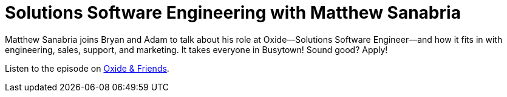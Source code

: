 = Solutions Software Engineering with Matthew Sanabria

Matthew Sanabria joins Bryan and Adam to talk about his role at Oxide--Solutions
Software Engineer--and how it fits in with engineering, sales, support, and
marketing. It takes everyone in Busytown! Sound good? Apply!

Listen to the episode on https://oxide-and-friends.transistor.fm/episodes/solutions-software-engineering-with-matthew-sanabria[Oxide & Friends].